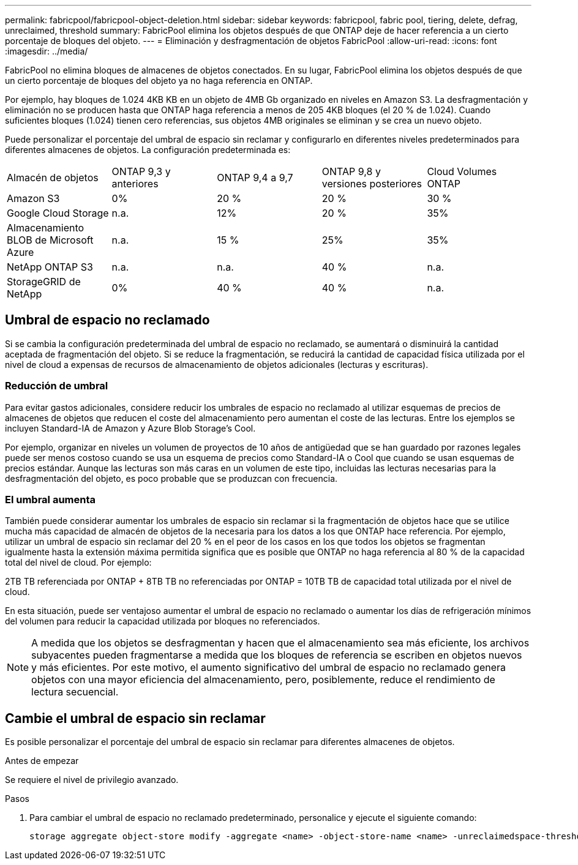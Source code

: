 ---
permalink: fabricpool/fabricpool-object-deletion.html 
sidebar: sidebar 
keywords: fabricpool, fabric pool, tiering, delete, defrag, unreclaimed, threshold 
summary: FabricPool elimina los objetos después de que ONTAP deje de hacer referencia a un cierto porcentaje de bloques del objeto. 
---
= Eliminación y desfragmentación de objetos FabricPool
:allow-uri-read: 
:icons: font
:imagesdir: ../media/


[role="lead"]
FabricPool no elimina bloques de almacenes de objetos conectados. En su lugar, FabricPool elimina los objetos después de que un cierto porcentaje de bloques del objeto ya no haga referencia en ONTAP.

Por ejemplo, hay bloques de 1.024 4KB KB en un objeto de 4MB Gb organizado en niveles en Amazon S3. La desfragmentación y eliminación no se producen hasta que ONTAP haga referencia a menos de 205 4KB bloques (el 20 % de 1.024). Cuando suficientes bloques (1.024) tienen cero referencias, sus objetos 4MB originales se eliminan y se crea un nuevo objeto.

Puede personalizar el porcentaje del umbral de espacio sin reclamar y configurarlo en diferentes niveles predeterminados para diferentes almacenes de objetos. La configuración predeterminada es:

|===


| Almacén de objetos | ONTAP 9,3 y anteriores | ONTAP 9,4 a 9,7 | ONTAP 9,8 y versiones posteriores | Cloud Volumes ONTAP 


 a| 
Amazon S3
 a| 
0%
 a| 
20 %
 a| 
20 %
 a| 
30 %



 a| 
Google Cloud Storage
 a| 
n.a.
 a| 
12%
 a| 
20 %
 a| 
35%



 a| 
Almacenamiento BLOB de Microsoft Azure
 a| 
n.a.
 a| 
15 %
 a| 
25%
 a| 
35%



 a| 
NetApp ONTAP S3
 a| 
n.a.
 a| 
n.a.
 a| 
40 %
 a| 
n.a.



 a| 
StorageGRID de NetApp
 a| 
0%
 a| 
40 %
 a| 
40 %
 a| 
n.a.

|===


== Umbral de espacio no reclamado

Si se cambia la configuración predeterminada del umbral de espacio no reclamado, se aumentará o disminuirá la cantidad aceptada de fragmentación del objeto. Si se reduce la fragmentación, se reducirá la cantidad de capacidad física utilizada por el nivel de cloud a expensas de recursos de almacenamiento de objetos adicionales (lecturas y escrituras).



=== Reducción de umbral

Para evitar gastos adicionales, considere reducir los umbrales de espacio no reclamado al utilizar esquemas de precios de almacenes de objetos que reducen el coste del almacenamiento pero aumentan el coste de las lecturas. Entre los ejemplos se incluyen Standard-IA de Amazon y Azure Blob Storage's Cool.

Por ejemplo, organizar en niveles un volumen de proyectos de 10 años de antigüedad que se han guardado por razones legales puede ser menos costoso cuando se usa un esquema de precios como Standard-IA o Cool que cuando se usan esquemas de precios estándar. Aunque las lecturas son más caras en un volumen de este tipo, incluidas las lecturas necesarias para la desfragmentación del objeto, es poco probable que se produzcan con frecuencia.



=== El umbral aumenta

También puede considerar aumentar los umbrales de espacio sin reclamar si la fragmentación de objetos hace que se utilice mucha más capacidad de almacén de objetos de la necesaria para los datos a los que ONTAP hace referencia. Por ejemplo, utilizar un umbral de espacio sin reclamar del 20 % en el peor de los casos en los que todos los objetos se fragmentan igualmente hasta la extensión máxima permitida significa que es posible que ONTAP no haga referencia al 80 % de la capacidad total del nivel de cloud. Por ejemplo:

2TB TB referenciada por ONTAP + 8TB TB no referenciadas por ONTAP = 10TB TB de capacidad total utilizada por el nivel de cloud.

En esta situación, puede ser ventajoso aumentar el umbral de espacio no reclamado o aumentar los días de refrigeración mínimos del volumen para reducir la capacidad utilizada por bloques no referenciados.

[NOTE]
====
A medida que los objetos se desfragmentan y hacen que el almacenamiento sea más eficiente, los archivos subyacentes pueden fragmentarse a medida que los bloques de referencia se escriben en objetos nuevos y más eficientes. Por este motivo, el aumento significativo del umbral de espacio no reclamado genera objetos con una mayor eficiencia del almacenamiento, pero, posiblemente, reduce el rendimiento de lectura secuencial.

====


== Cambie el umbral de espacio sin reclamar

Es posible personalizar el porcentaje del umbral de espacio sin reclamar para diferentes almacenes de objetos.

.Antes de empezar
Se requiere el nivel de privilegio avanzado.

.Pasos
. Para cambiar el umbral de espacio no reclamado predeterminado, personalice y ejecute el siguiente comando:
+
[source, cli]
----
storage aggregate object-store modify -aggregate <name> -object-store-name <name> -unreclaimedspace-threshold <%> (0%-99%)
----

